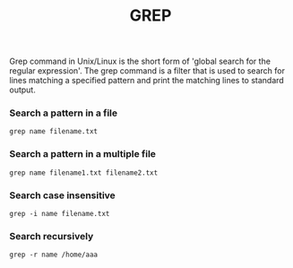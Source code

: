 #+title: GREP

Grep command in Unix/Linux is the short form of 'global search for the regular expression'. The grep command is a filter that is used to search for lines matching a specified pattern and print the matching lines to standard output.

*** Search a pattern in a file

#+BEGIN_SRC
grep name filename.txt
#+END_SRC

*** Search a pattern in a multiple file

#+BEGIN_SRC
grep name filename1.txt filename2.txt
#+END_SRC

*** Search case insensitive

#+BEGIN_SRC
grep -i name filename.txt
#+END_SRC

*** Search recursively

#+BEGIN_SRC
grep -r name /home/aaa
#+END_SRC
